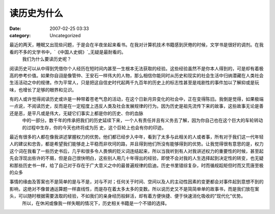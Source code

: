 读历史为什么
############
:date: 2007-02-25 03:33
:category: Uncategorized

最近的两天，睡眠又出现些问题，于是会在半夜坐起来看书。在我对计算机技术书籍感到厌倦的时候，文学书是很好的调剂。在我看的不多的文学书中，`《中国人史纲》`_无疑是最耐看的。
 我们为什么要读历史呢？

阅读历史可以从中得到凭借你个人经历在短时间内甚至一生根本无法获取的经验。这些经验虽然不是你本人得到的，可是却有着极高的参考价值。如果你自诩是像管仲、王安石一样伟大的人物，那么相信你能同时从历史和现实的社会生活中归纳潜藏在人类社会生活活动之中的规律。作为平常人，只是把这自信史时代起两千九百年的历史上的标志性甚至是戏剧性的事件加以了解抑或是玩味，也增长了足够的眼界和见识。

有的人或许觉得阅读历史或许是一种带着苍老气息的活动，在这个日新月异变化的社会中，正在变得陈旧。我倒是觉得，如果极端一点说，不阅读历史，反而是在一定程度上违反人类及社会发展规律的行为。因为历史是祖先流传下来的故事，这些故事无论是善还是恶，是平凡或是伟大，无疑它们事实上都是你的历史、你的血脉
 中的一部分。数千年的传承把我们的历史延续下来，一个人有责任并且有义务去了解，因为你自己也在这个巨大的车轮转动的过程中生存，你的今天也终将成为历
 史，这个巨轮上也会有你的印迹。

最近有很多的人都在像我讲述掌握权力的优势。他们都已经步入中年，看到了太多与此相关的人或者事，所有对于我们这一代年轻人的建议和忠告，都是希望我们能够走上平稳而非坎坷的路，并且得到他们所没有能够得到的优势。让我觉得很有意思的是，权力这个词在我看了一些历史书后，几乎和很多令人畏惧的贬义词连结起来，所以当我听到有人对我讲述权力的重要性的时候，甚至起先会浮现出些许的不屑，但是自己很快明白，这些别人用几十年得出的经验，即使不会对我的人生选择起到决定性的转变，也无疑和那些历史书一样，给了自己对于存在于广大意义之中的最普遍规律的启迪。历史书里错综复杂，时而循规蹈矩但时而又荒唐至极的众多

事情的缘由及答案也不是简单的是与不是，对与不对；任何关于时间、空间以及人的主动性因素的变更都会对事件起到意想不到的影响，这绝对不像普通运算题一样直线性，而是存在着太多太多的变数。所以说历史又不是简简单单的故事书，而是我们放在案头，可以随时根据需要汲取的经验，不如我们的亲身经历般鲜活，却有着方便快捷、便于快速消化吸收的"现代化"优势。
 所以，在休闲或像我一样失眠的情况下，历史相关书籍是一个不错的选择。

.. _《中国人史纲》: http://www.douban.com/subject/1427825/
